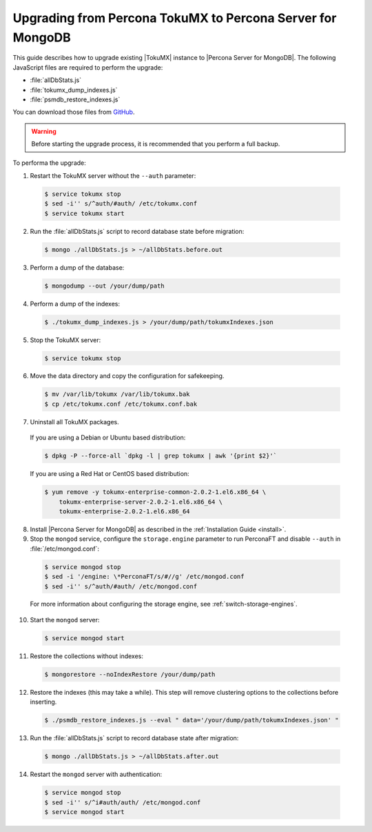 .. _upgrade_from_tokumx:

===========================================================
Upgrading from Percona TokuMX to Percona Server for MongoDB
===========================================================

This guide describes how to upgrade existing |TokuMX| instance to |Percona Server for MongoDB|. The following JavaScript files are required to perform the upgrade:

* :file:`allDbStats.js`
* :file:`tokumx_dump_indexes.js`
* :file:`psmdb_restore_indexes.js`

You can download those files from `GitHub <https://github.com/dbpercona/tokumx2_to_psmdb3_migration>`_.

.. warning:: Before starting the upgrade process, it is recommended that you perform a full backup.

To performa the upgrade:

1. Restart the TokuMX server without the ``--auth`` parameter:

  .. code-block:: bash

     $ service tokumx stop
     $ sed -i'' s/^auth/#auth/ /etc/tokumx.conf
     $ service tokumx start

2. Run the :file:`allDbStats.js` script to record database state before migration:

  .. code-block:: bash

     $ mongo ./allDbStats.js > ~/allDbStats.before.out

3. Perform a dump of the database:

  .. code-block:: bash

     $ mongodump --out /your/dump/path

4. Perform a dump of the indexes:

  .. code-block:: bash

     $ ./tokumx_dump_indexes.js > /your/dump/path/tokumxIndexes.json

5. Stop the TokuMX server:

  .. code-block:: bash

     $ service tokumx stop

6. Move the data directory and copy the configuration for safekeeping.

  .. code-block:: bash

     $ mv /var/lib/tokumx /var/lib/tokumx.bak
     $ cp /etc/tokumx.conf /etc/tokumx.conf.bak

7. Uninstall all TokuMX packages.

  If you are using a Debian or Ubuntu based distribution:

  .. code-block:: bash

     $ dpkg -P --force-all `dpkg -l | grep tokumx | awk '{print $2}'`

  If you are using a Red Hat or CentOS based distribution:
 
  .. code-block:: bash

     $ yum remove -y tokumx-enterprise-common-2.0.2-1.el6.x86_64 \
         tokumx-enterprise-server-2.0.2-1.el6.x86_64 \ 
         tokumx-enterprise-2.0.2-1.el6.x86_64

8. Install |Percona Server for MongoDB| as described in the :ref:`Installation Guide <install>`.

9. Stop the ``mongod`` service, configure the ``storage.engine`` parameter to run PerconaFT and disable ``--auth`` in :file:`/etc/mongod.conf`:

  .. code-block:: bash

     $ service mongod stop
     $ sed -i '/engine: \*PerconaFT/s/#//g' /etc/mongod.conf
     $ sed -i'' s/^auth/#auth/ /etc/mongod.conf

  For more information about configuring the storage engine, see :ref:`switch-storage-engines`.

10. Start the ``mongod`` server:

  .. code-block:: bash

     $ service mongod start

11. Restore the collections without indexes:

  .. code-block:: bash

     $ mongorestore --noIndexRestore /your/dump/path

12. Restore the indexes (this may take a while). This step will remove clustering options to the collections before inserting.

  .. code-block:: bash

     $ ./psmdb_restore_indexes.js --eval " data='/your/dump/path/tokumxIndexes.json' "

13. Run the :file:`allDbStats.js` script to record database state after migration:

  .. code-block:: bash

     $ mongo ./allDbStats.js > ~/allDbStats.after.out

14. Restart the ``mongod`` server with authentication:

  .. code-block:: bash

     $ service mongod stop
     $ sed -i'' s/^i#auth/auth/ /etc/mongod.conf
     $ service mongod start
